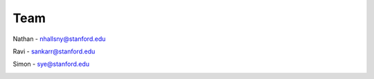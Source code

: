 .. _ref-team:

====
Team
====

Nathan - nhallsny@stanford.edu

.. image:: images/nathan.jpg
   :height: 400 px

Ravi - sankarr@stanford.edu

.. image:: images/ravi.jpg
   :height: 400 px

Simon - sye@stanford.edu

.. image:: images/simon.jpg
